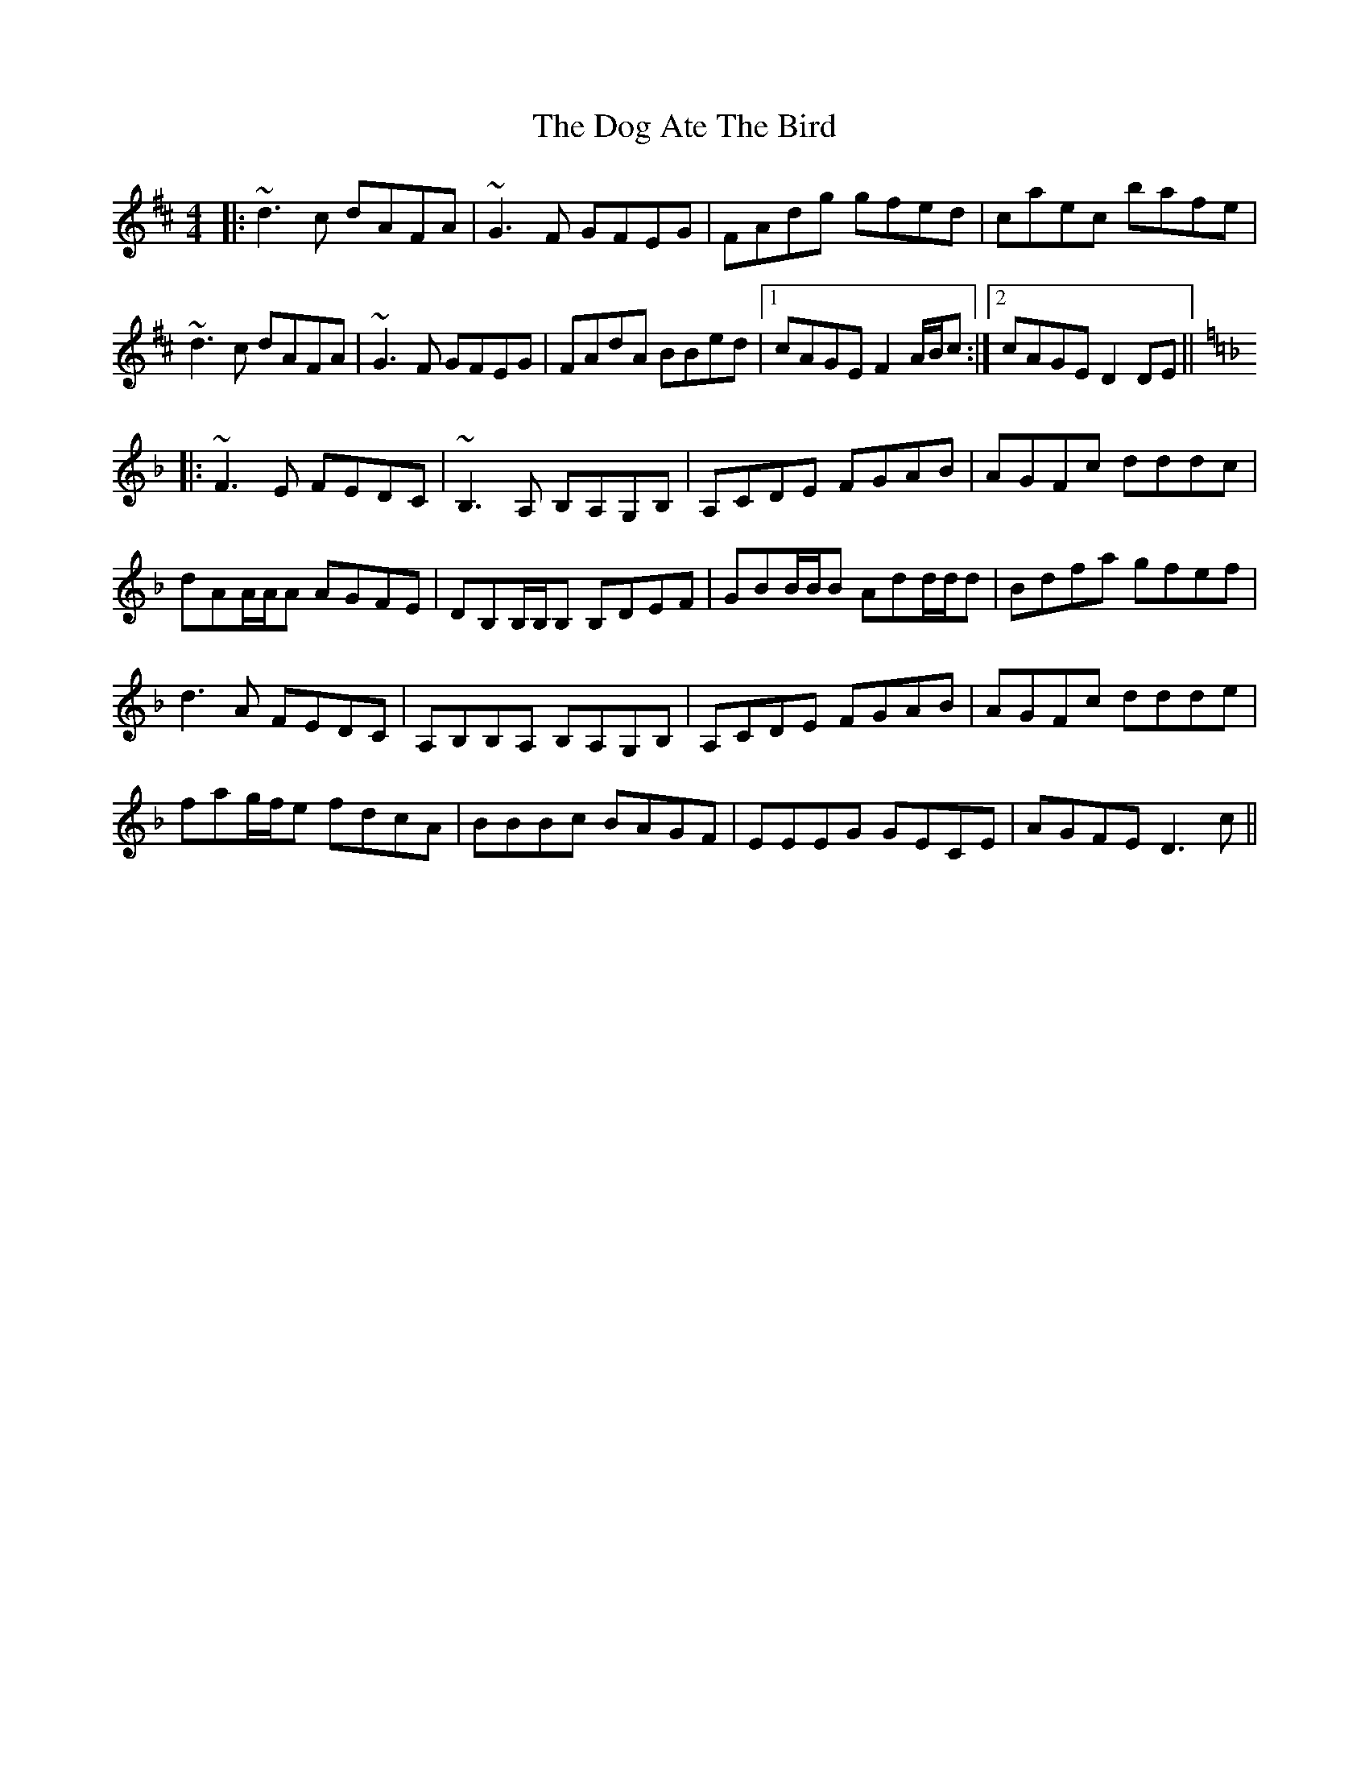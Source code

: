 X: 10275
T: Dog Ate The Bird, The
R: reel
M: 4/4
K: Dmajor
|:~d3c dAFA|~G3F GFEG|FAdg gfed|caec bafe|
~d3c dAFA|~G3F GFEG|FAdA BBed|1 cAGE F2A/B/c:|2 cAGE D2DE||
K: Dmin
|:~F3E FEDC|~B,3A, B,A,G,B,|A,CDE FGAB|AGFc dddc|
dAA/A/A AGFE|DB,B,/B,/B, B,DEF|GBB/B/B Add/d/d|Bdfa gfef|
d3A FEDC|A,B,B,A, B,A,G,B,|A,CDE FGAB|AGFc ddde|
fag/f/e fdcA|BBBc BAGF|EEEG GECE|AGFE D3c||

